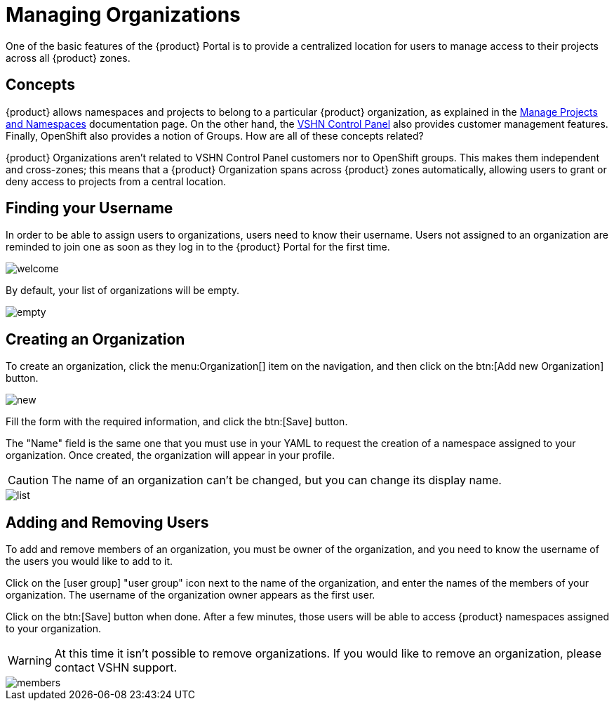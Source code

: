 = Managing Organizations

One of the basic features of the {product} Portal is to provide a centralized location for users to manage access to their projects across all {product} zones.

== Concepts

{product} allows namespaces and projects to belong to a particular {product} organization, as explained in the https://docs.appuio.cloud/user/how-to/manage-projects-and-namespaces.html[Manage Projects and Namespaces] documentation page. On the other hand, the https://control.vshn.net/[VSHN Control Panel] also provides customer management features. Finally, OpenShift also provides a notion of Groups. How are all of these concepts related?

{product} Organizations aren't related to VSHN Control Panel customers nor to OpenShift groups. This makes them independent and cross-zones; this means that a {product} Organization spans across {product} zones automatically, allowing users to grant or deny access to projects from a central location.

== Finding your Username

In order to be able to assign users to organizations, users need to know their username. Users not assigned to an organization are reminded to join one as soon as they log in to the {product} Portal for the first time.

image::how-to/organizations/welcome.png[]

By default, your list of organizations will be empty.

image::how-to/organizations/empty.png[]

== Creating an Organization

To create an organization, click the menu:Organization[] item on the navigation, and then click on the btn:[Add new Organization] button.

image::how-to/organizations/new.png[]

Fill the form with the required information, and click the btn:[Save] button.

The "Name" field is the same one that you must use in your YAML to request the creation of a namespace assigned to your organization. Once created, the organization will appear in your profile.

CAUTION: The name of an organization can't be changed, but you can change its display name.

image::how-to/organizations/list.png[]

== Adding and Removing Users

To add and remove members of an organization, you must be owner of the organization, and you need to know the username of the users you would like to add to it.

Click on the icon:user-group[] "user group" icon next to the name of the organization, and enter the names of the members of your organization. The username of the organization owner appears as the first user.

Click on the btn:[Save] button when done. After a few minutes, those users will be able to access {product} namespaces assigned to your organization.

WARNING: At this time it isn't possible to remove organizations. If you would like to remove an organization, please contact VSHN support.

image::how-to/organizations/members.png[]
